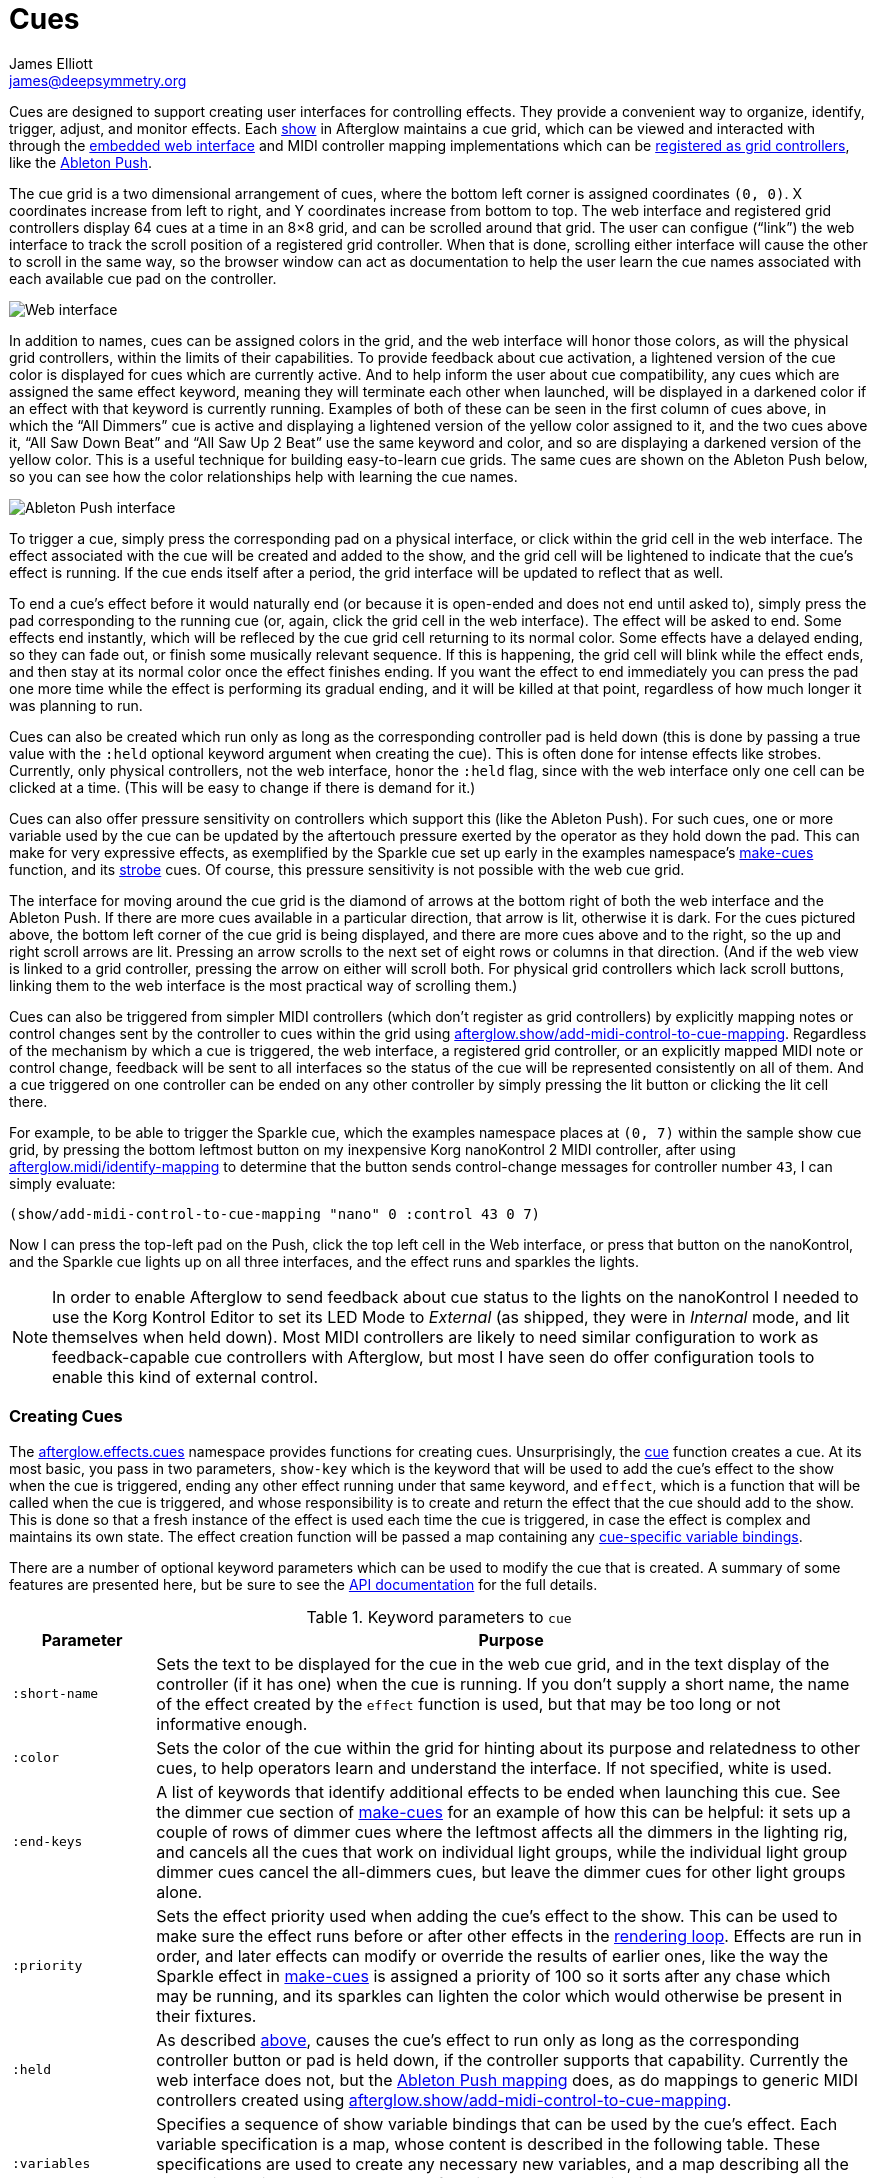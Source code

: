 = Cues
James Elliott <james@deepsymmetry.org>
:icons: font

// Set up support for relative links on GitHub; add more conditions
// if you need to support other environments and extensions.
ifdef::env-github[:outfilesuffix: .adoc]

Cues are designed to support creating user interfaces for controlling
effects. They provide a convenient way to organize, identify, trigger,
adjust, and monitor effects. Each
http://deepsymmetry.org/afterglow/doc/afterglow.show.html[show] in
Afterglow maintains a cue grid, which can be viewed and interacted
with through the
http://deepsymmetry.org/afterglow/doc/afterglow.core.html#var-start-web-server[embedded
web interface] and MIDI controller mapping implementations which can
be
http://deepsymmetry.org/afterglow/doc/afterglow.show.html#var-register-grid-controller[registered
as grid controllers], like the
http://deepsymmetry.org/afterglow/doc/afterglow.controllers.ableton-push.html[Ableton
Push].

The cue grid is a two dimensional arrangement of cues, where the
bottom left corner is assigned coordinates `(0, 0)`. X coordinates
increase from left to right, and Y coordinates increase from bottom to
top. The web interface and registered grid controllers display 64 cues
at a time in an 8&times;8 grid, and can be scrolled around that grid.
The user can configue (&ldquo;link&rdquo;) the web interface to track
the scroll position of a registered grid controller. When that is
done, scrolling either interface will cause the other to scroll in the
same way, so the browser window can act as documentation to help the
user learn the cue names associated with each available cue pad on the
controller.

image::assets/ShowGrid.png[Web interface]

In addition to names, cues can be assigned colors in the grid, and the
web interface will honor those colors, as will the physical grid
controllers, within the limits of their capabilities. To provide
feedback about cue activation, a lightened version of the cue color is
displayed for cues which are currently active. And to help inform the
user about cue compatibility, any cues which are assigned the same
effect keyword, meaning they will terminate each other when launched,
will be displayed in a darkened color if an effect with that keyword
is currently running. Examples of both of these can be seen in the
first column of cues above, in which the &ldquo;All Dimmers&rdquo; cue
is active and displaying a lightened version of the yellow color
assigned to it, and the two cues above it, &ldquo;All Saw Down
Beat&rdquo; and &ldquo;All Saw Up 2 Beat&rdquo; use the same keyword
and color, and so are displaying a darkened version of the yellow
color. This is a useful technique for building easy-to-learn cue
grids. The same cues are shown on the Ableton Push below, so you can
see how the color relationships help with learning the cue names.

image::assets/AbletonInterface.jpg[Ableton Push interface]

To trigger a cue, simply press the corresponding pad on a physical
interface, or click within the grid cell in the web interface. The
effect associated with the cue will be created and added to the show,
and the grid cell will be lightened to indicate that the cue's
effect is running. If the cue ends itself after a period, the grid
interface will be updated to reflect that as well.

To end a cue's effect before it would naturally end (or because
it is open-ended and does not end until asked to), simply press the
pad corresponding to the running cue (or, again, click the grid cell
in the web interface). The effect will be asked to end. Some effects
end instantly, which will be refleced by the cue grid cell returning
to its normal color. Some effects have a delayed ending, so they can
fade out, or finish some musically relevant sequence. If this is
happening, the grid cell will blink while the effect ends, and then
stay at its normal color once the effect finishes ending. If you want
the effect to end immediately you can press the pad one more time
while the effect is performing its gradual ending, and it will be
killed at that point, regardless of how much longer it was planning to
run.

[[held-flag]]Cues can also be created which run only as long as the
corresponding controller pad is held down (this is done by passing a
true value with the `:held` optional keyword argument when creating
the cue). This is often done for intense effects like strobes.
Currently, only physical controllers, not the web interface, honor the
`:held` flag, since with the web interface only one cell can be
clicked at a time. (This will be easy to change if there is demand for
it.)

Cues can also offer pressure sensitivity on controllers which support
this (like the Ableton Push). For such cues, one or more variable used
by the cue can be updated by the aftertouch pressure exerted by the
operator as they hold down the pad. This can make for very expressive
effects, as exemplified by the Sparkle cue set up early in the
examples namespace's
http://deepsymmetry.org/afterglow/doc/afterglow.examples.html#var-make-cues[make-cues]
function, and its
http://deepsymmetry.org/afterglow/doc/afterglow.examples.html#var-make-strobe-cue[strobe]
cues. Of course, this pressure sensitivity is not possible with the
web cue grid.

The interface for moving around the cue grid is the diamond of arrows
at the bottom right of both the web interface and the Ableton Push. If
there are more cues available in a particular direction, that arrow is
lit, otherwise it is dark. For the cues pictured above, the bottom
left corner of the cue grid is being displayed, and there are more
cues above and to the right, so the up and right scroll arrows are
lit. Pressing an arrow scrolls to the next set of eight rows or
columns in that direction. (And if the web view is linked to a grid
controller, pressing the arrow on either will scroll both. For
physical grid controllers which lack scroll buttons, linking them to
the web interface is the most practical way of scrolling them.)

Cues can also be triggered from simpler MIDI controllers (which
don't register as grid controllers) by explicitly mapping notes
or control changes sent by the controller to cues within the grid
using
http://deepsymmetry.org/afterglow/doc/afterglow.show.html#var-add-midi-control-to-cue-mapping[afterglow.show/add-midi-control-to-cue-mapping].
Regardless of the mechanism by which a cue is triggered, the web
interface, a registered grid controller, or an explicitly mapped MIDI
note or control change, feedback will be sent to all interfaces so the
status of the cue will be represented consistently on all of them. And
a cue triggered on one controller can be ended on any other controller
by simply pressing the lit button or clicking the lit cell there.

For example, to be able to trigger the Sparkle cue, which the examples
namespace places at `(0, 7)` within the sample show cue grid, by
pressing the bottom leftmost button on my inexpensive Korg nanoKontrol
2 MIDI controller, after using
http://deepsymmetry.org/afterglow/doc/afterglow.midi.html#var-identify-mapping[afterglow.midi/identify-mapping]
to determine that the button sends control-change messages for
controller number `43`, I can simply evaluate:

[source,clojure]
----
(show/add-midi-control-to-cue-mapping "nano" 0 :control 43 0 7)
----

Now I can press the top-left pad on the Push, click the top left cell
in the Web interface, or press that button on the nanoKontrol, and the
Sparkle cue lights up on all three interfaces, and the effect runs and
sparkles the lights.

[NOTE]
====

In order to enable Afterglow to send feedback about cue status to the
lights on the nanoKontrol I needed to use the Korg Kontrol Editor to
set its LED Mode to _External_ (as shipped, they were in _Internal_
mode, and lit themselves when held down). Most MIDI controllers are
likely to need similar configuration to work as feedback-capable cue
controllers with Afterglow, but most I have seen do offer
configuration tools to enable this kind of external control.

====

[[creating-cues]]
Creating Cues
~~~~~~~~~~~~~

The
http://deepsymmetry.org/afterglow/doc/afterglow.effects.cues.html[afterglow.effects.cues]
namespace provides functions for creating cues. Unsurprisingly, the
http://deepsymmetry.org/afterglow/doc/afterglow.effects.cues.html#var-cue[cue]
function creates a cue. At its most basic, you pass in two parameters,
`show-key` which is the keyword that will be used to add the
cue's effect to the show when the cue is triggered, ending any
other effect running under that same keyword, and `effect`, which is a
function that will be called when the cue is triggered, and whose
responsibility is to create and return the effect that the cue should
add to the show. This is done so that a fresh instance of the effect
is used each time the cue is triggered, in case the effect is complex
and maintains its own state. The effect creation function will be
passed a map containing any <<cue-variables,cue-specific variable bindings>>.

There are a number of optional keyword parameters which can be used to
modify the cue that is created. A summary of some features are
presented here, but be sure to see the
http://deepsymmetry.org/afterglow/doc/afterglow.effects.cues.html#var-cue[API
documentation] for the full details.

[cols="1a,5a", options="header"]
.Keyword parameters to `cue`
|===
|Parameter
|Purpose

|`:short-name`

|Sets the text to be displayed for the cue in the web cue grid, and in
the text display of the controller (if it has one) when the cue is
running. If you don't supply a short name, the name of the
effect created by the `effect` function is used, but that may be too
long or not informative enough.

|`:color`

|Sets the color of the cue within the grid for hinting about its
purpose and relatedness to other cues, to help operators learn and
understand the interface. If not specified, white is used.

|`:end-keys`

|A list of keywords that identify additional effects to be ended when
launching this cue. See the dimmer cue section of
http://deepsymmetry.org/afterglow/doc/afterglow.examples.html#var-make-cues[make-cues]
for an example of how this can be helpful: it sets up a couple of rows
of dimmer cues where the leftmost affects all the dimmers in the
lighting rig, and cancels all the cues that work on individual light
groups, while the individual light group dimmer cues cancel the
all-dimmers cues, but leave the dimmer cues for other light groups
alone.

|`:priority`

|Sets the effect priority used when adding the cue's effect to the
show. This can be used to make sure the effect runs before or after
other effects in the <<rendering_loop#the-rendering-loop,rendering
loop>>. Effects are run in order, and later effects can modify or
override the results of earlier ones, like the way the Sparkle effect
in
http://deepsymmetry.org/afterglow/doc/afterglow.examples.html#var-make-cues[make-cues]
is assigned a priority of 100 so it sorts after any chase which may be
running, and its sparkles can lighten the color which would otherwise
be present in their fixtures.

|`:held`

|As described <<held-flag,above>>, causes the cue's effect to run only
as long as the corresponding controller button or pad is held down, if
the controller supports that capability. Currently the web interface
does not, but the
http://deepsymmetry.org/afterglow/doc/afterglow.controllers.ableton-push.html[Ableton
Push mapping] does, as do mappings to generic MIDI controllers created using
http://deepsymmetry.org/afterglow/doc/afterglow.show.html#var-add-midi-control-to-cue-mapping[afterglow.show/add-midi-control-to-cue-mapping].

|`:variables`

|[[cue-variables]]Specifies a sequence of show variable bindings that
can be used by the cue's effect. Each variable specification is a map,
whose content is described in the following table. These
specifications are used to create any necessary new variables, and a
map describing all the cue variables is passed to the `effect`
function when the cue is triggered, so they can be used as needed when
creating the cue's effect.

|===

[cols="1a,5a", options="header"]
.Cue variable specification maps
|===
|Key
|Purpose

|`:key`

|Identifies the variable that is being bound to the cue. This can
 either be a keyword, and refer to an existing show variable (set
 using
 http://deepsymmetry.org/afterglow/doc/afterglow.show.html#var-set-variable.21[afterglow.show/set-variable!]),
 or a string, meaning that a new variable should be introduced for the
 cue. The actual name of this new variable will be assigned when the
 cue is activated. In order for the effect to be able to access the
 correct variable, a map is passed to the `effect` function that
 creates the cue's effect. Within this map, the keys are keywords
 created from the strings passed as `:key` values in the cue's
 variable specification maps, and the corresponding values are the
 keyword of the variable that was created for the cue to go with that
 key. An example of using such cue-local variables can be found in the
 source of the
 http://deepsymmetry.org/afterglow/doc/afterglow.examples.html#var-make-strobe-cue[make-strobe-cue]
 example, for the variable `level`. That cue also makes use of the
 independent show variable `:strobe-lightness` which is set by a
 separate `adjust-strobe` cue running the effect
 http://deepsymmetry.org/afterglow/doc/afterglow.effects.fun.html#var-adjust-strobe[afterglow.fun/adjust-strobe],
 forming an interesting demonstration of interacting cues.

|`:start`

|Specifies the value to assign when creating the cue-local variable.
 Applies only when the value at `:key` is a string rather than a
 keyword, so a variable is being created just for the cue.

|`:name`

|Provides a name to identify the cue in the web interface and in the
 text area of physical controllers which provide a labeled interface
 for adjusting running effects, like the Ableton Push. If no name is
 supplied, the name of the effect created by the `effect` function is
 used instead; provide `:name` in cases where that would be too long
 or insufficiently descriptive.

|`:short-name`

|If present, gives a shorter version of `:name` to be used in
 interfaces with limited space.

|`:min`

|Specifies the smallest value that the variable can be adjusted to, for
 interfaces which support adjustment of cue variables while the cue is
 running. If not supplied, the minimum value will be `0`.

|`:max`

|Specifies the largest value that the variable can be adjusted to, for
 interfaces which support adjustment of cue variables while the cue is
 running. If not supplied, the maximum value will be `100`.

|`:type`

|Provides a hint for how the variable should be formatted in
 adjustment interfaces. Supported values are `:integer` and `:float`.
 Others may be added in the future. If not provided (or an
 unrecognized value is provided), the variable is assumed to hold
 floating-point values.

|`:centered`

|Requests that variable adjustment interfaces which draw a graphical
 representation of the current value within its range display this
 variable as a deviation from a central value, rather than something
 growing from the left, if they have such options.

|`:resolution`

|Specifies the smallest amount by which the variable should be
 adjusted when the user is turning a knob or moving a fader which
 controls it. If not specified, the controller implementation gets to
 decide what to do. The recommended default resolution is no larger
 then 1/256 of the range from `:min` to `:max`.

|`:aftertouch`

|If present, with a true value, requests that the variable value be
 adjusted by aftertouch pressure while the operator is holding down
 the button or pad which launched the cue, on controllers which have
 pressure sensitivity.

|`:aftertouch-min`

|If present (and `:aftertouch` is active), specifies the smallest
 value the variable should be set to by MIDI aftertouch pressure. If
 not specified, the standard `:min` value is used.

|`:aftertouch-max`

|If present (and `:aftertouch` is active), specifies the largest
 value the variable should be set to by MIDI aftertouch pressure. If
 not specified, the standard `:max` value is used.

|===


[[controlling-cues]]
Controlling Cues
~~~~~~~~~~~~~~~~

The
http://deepsymmetry.org/afterglow/doc/afterglow.controllers.html[afterglow.controllers]
namespace defines some helpful functions for working with cues, and
defines a
http://deepsymmetry.org/afterglow/doc/afterglow.controllers.html#var-IGridController[grid
controller protocol] which rich controller mappings, like the one for
the
http://deepsymmetry.org/afterglow/doc/afterglow.controllers.ableton-push.html[Ableton
Push], use to attach themselves to a running show, and synchronize
with the web interface.

TODO: Flesh out, discuss individual functions.
